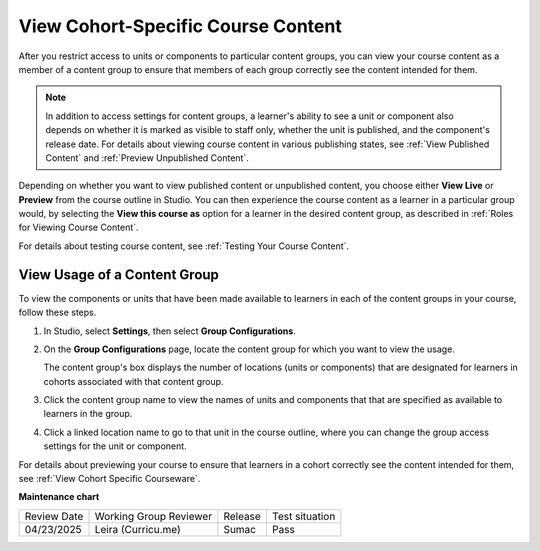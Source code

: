 .. _View Cohort Specific Courseware:

View Cohort-Specific Course Content
########################################

.. tags:: educator, how-to

After you restrict access to units or components to particular content groups,
you can view your course content as a member of a content group to ensure that
members of each group correctly see the content intended for them.

.. note:: In addition to access settings for content groups, a learner's
   ability to see a unit or component also depends on whether it is marked as
   visible to staff only, whether the unit is published, and the component's
   release date. For details about viewing course content in various publishing
   states, see :ref:`View Published Content` and :ref:`Preview Unpublished
   Content`.

Depending on whether you want to view published content or unpublished content,
you choose either **View Live** or **Preview** from the course outline in
Studio. You can then experience the course content as a learner in a particular
group would, by selecting the **View this course as** option for a learner in
the desired content group, as described in :ref:`Roles for Viewing Course
Content`.

For details about testing course content, see :ref:`Testing Your Course
Content`.

.. _View Usage of a Content Group:

*************************************
View Usage of a Content Group
*************************************

To view the components or units that have been made available to learners in
each of the content groups in your course, follow these steps.

#. In Studio, select **Settings**, then select **Group Configurations**.

#. On the **Group Configurations** page, locate the content group for which you
   want to view the usage.

   The content group's box displays the number of locations (units or
   components) that are designated for learners in cohorts associated with
   that content group.

#. Click the content group name to view the names of units and components that
   that are specified as available to learners in the group.

#. Click a linked location name to go to that unit in the course outline, where
   you can change the group access settings for the unit or component.

For details about previewing your course to ensure that learners in a cohort
correctly see the content intended for them, see :ref:`View Cohort Specific
Courseware`.



.. seealso::
 
 :ref:`Offering Differentiated Content` (concept)

 :ref:`Guide to Creating Cohort Specific Course Content` (reference)

 :ref:`About Content Groups` (concept)

 :ref:`Manage Content Groups` (how-to)

 :ref:`Associate Cohorts with Content Groups` (how-to)
 

**Maintenance chart**

+--------------+-------------------------------+----------------+--------------------------------+
| Review Date  | Working Group Reviewer        |   Release      |Test situation                  |
+--------------+-------------------------------+----------------+--------------------------------+
| 04/23/2025   | Leira (Curricu.me)            |   Sumac        | Pass                           |
+--------------+-------------------------------+----------------+--------------------------------+
